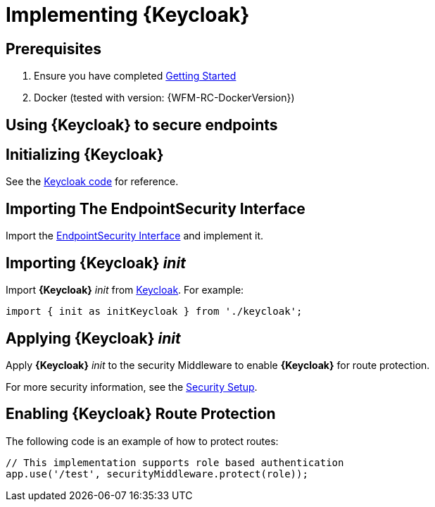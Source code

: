 [id='{context}-pro-keycloak-implementation']
= Implementing {Keycloak}

[discrete]
== Prerequisites

. Ensure you have completed xref:getting-started[Getting Started]
. Docker (tested with version: {WFM-RC-DockerVersion})

== Using {Keycloak} to secure endpoints

[id='{context}-initializing-keycloak']
[discrete]
== Initializing {Keycloak}

See the link:{WFM-RC-CoreURL}{WFM-RC-Branch}/demo/server/src/modules/keycloak/index.ts[Keycloak code] for reference.

[id='{context}-importing-the-endpointsecurity-interface']
[discrete]
== Importing The EndpointSecurity Interface

Import the link:{WFM-RC-CoreURL}{WFM-RC-Branch}/cloud/auth/src/EndpointSecurity.ts[EndpointSecurity Interface] and implement it.

[id='{context}-importing-keycloak-init']
[discrete]
== Importing {Keycloak} _init_

Import *{Keycloak}* _init_ from link:{WFM-RC-CoreURL}{WFM-RC-Branch}/demo/server/src/modules/keycloak/index.ts[Keycloak]. For example:

[source,typescript]
----
import { init as initKeycloak } from './keycloak';
----

[id='{context}-applying-keycloak-init']
[discrete]
== Applying {Keycloak} _init_

Apply *{Keycloak}* _init_ to the security Middleware to enable *{Keycloak}* for route protection.

For more security information, see the link:{WFM-RC-CoreURL}{WFM-RC-Branch}/demo/server/src/modules/index.ts[Security Setup].

[id='{context}-enabling-keycloak-route-protection']
[discrete]
== Enabling {Keycloak} Route Protection

The following code is an example of how to protect routes:

[source,typescript]
----
// This implementation supports role based authentication
app.use('/test', securityMiddleware.protect(role));
----
